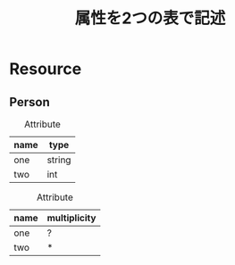 #+title: 属性を2つの表で記述

* Resource

** Person

#+caption: Attribute
| name | type   |
|------+--------|
| one  | string |
| two  | int    | 

#+caption: Attribute
| name | multiplicity |
|------+--------------|
| one  | ?            |
| two  | *            | 
  
